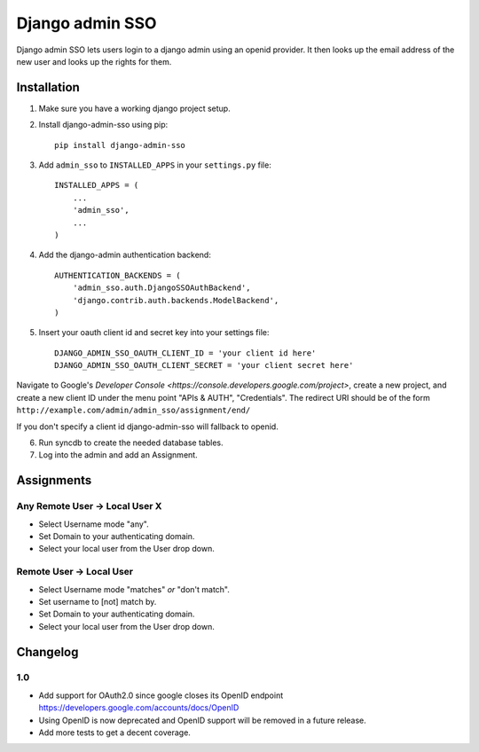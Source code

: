================
Django admin SSO
================

.. image:: https://travis-ci.org/frog32/django-admin-sso.png?branch=master
    :target: https://travis-ci.org/frog32/django-admin-sso

.. image:: https://coveralls.io/repos/frog32/django-admin-sso/badge.png?branch=master
    :target: https://coveralls.io/r/frog32/django-admin-sso

.. image:: https://pypip.in/v/django-admin-sso/badge.png
    :target: https://pypi.python.org/pypi/django-admin-sso/

Django admin SSO lets users login to a django admin using an openid provider. It
then looks up the email address of the new user and looks up the rights for them.

Installation
------------

1. Make sure you have a working django project setup.
2. Install django-admin-sso using pip::

    pip install django-admin-sso

3. Add ``admin_sso`` to ``INSTALLED_APPS`` in your ``settings.py`` file::

    INSTALLED_APPS = (
        ...
        'admin_sso',
        ...
    )

4. Add the django-admin authentication backend::

    AUTHENTICATION_BACKENDS = (
        'admin_sso.auth.DjangoSSOAuthBackend',
        'django.contrib.auth.backends.ModelBackend',
    )

5. Insert your oauth client id and secret key into your settings file::

    DJANGO_ADMIN_SSO_OAUTH_CLIENT_ID = 'your client id here'
    DJANGO_ADMIN_SSO_OAUTH_CLIENT_SECRET = 'your client secret here'

Navigate to Google's
`Developer Console <https://console.developers.google.com/project>`, create a
new project, and create a new client ID under the menu point "APIs & AUTH",
"Credentials". The redirect URI should be of the form
``http://example.com/admin/admin_sso/assignment/end/``

If you don't specify a client id django-admin-sso will fallback to openid.

6. Run syncdb to create the needed database tables.

7. Log into the admin and add an Assignment.


Assignments
-----------

Any Remote User -> Local User X
~~~~~~~~~~~~~~~~~~~~~~~~~~~~~~~
* Select Username mode "any".
* Set Domain to your authenticating domain.
* Select your local user from the User drop down.


Remote User -> Local User
~~~~~~~~~~~~~~~~~~~~~~~~~
* Select Username mode "matches" *or* "don't match".
* Set username to [not] match by.
* Set Domain to your authenticating domain.
* Select your local user from the User drop down.


Changelog
---------

1.0
~~~

* Add support for OAuth2.0 since google closes its OpenID endpoint https://developers.google.com/accounts/docs/OpenID
* Using OpenID is now deprecated and OpenID support will be removed in a future release.
* Add more tests to get a decent coverage.
